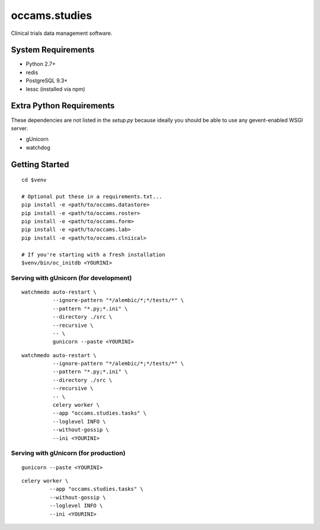 occams.studies
===============

Clinical trials data management software.

System Requirements
-------------------

* Python 2.7+
* redis
* PostgreSQL 9.3+
* lessc (installed via npm)


Extra Python Requirements
-------------------------

These dependencies are not listed in the `setup.py` because
ideally you should be able to use any gevent-enabled WSGI server.

* gUnicorn
* watchdog

Getting Started
---------------

::

  cd $venv

  # Optional put these in a requirements.txt...
  pip install -e <path/to/occams.datastore>
  pip install -e <path/to/occams.roster>
  pip install -e <path/to/occams.form>
  pip install -e <path/to/occams.lab>
  pip install -e <path/to/occams.clniical>

  # If you're starting with a fresh installation
  $venv/bin/oc_initdb <YOURINI>


Serving with gUnicorn (for development)
+++++++++++++++++++++++++++++++++++++++

::

  watchmedo auto-restart \
            --ignore-pattern "*/alembic/*;*/tests/*" \
            --pattern "*.py;*.ini" \
            --directory ./src \
            --recursive \
            -- \
            gunicorn --paste <YOURINI>

::

  watchmedo auto-restart \
            --ignore-pattern "*/alembic/*;*/tests/*" \
            --pattern "*.py;*.ini" \
            --directory ./src \
            --recursive \
            -- \
            celery worker \
            --app "occams.studies.tasks" \
            --loglevel INFO \
            --without-gossip \
            --ini <YOURINI>


Serving with gUnicorn (for production)
++++++++++++++++++++++++++++++++++++++

::

  gunicorn --paste <YOURINI>


::

  celery worker \
           --app "occams.studies.tasks" \
           --without-gossip \
           --loglevel INFO \
           --ini <YOURINI>

